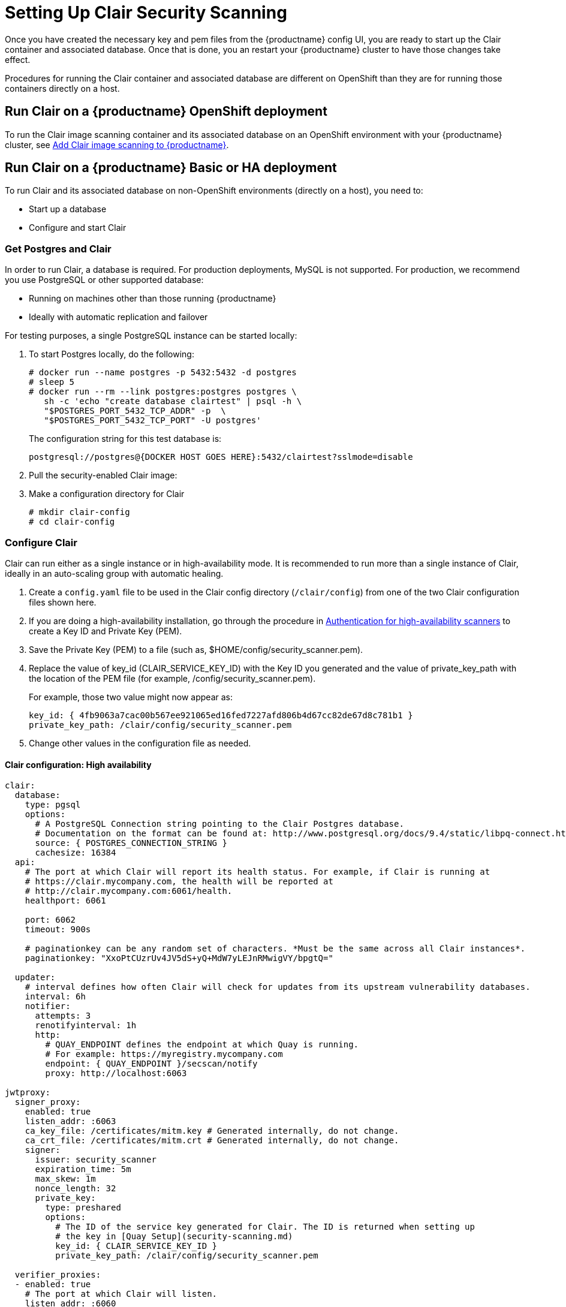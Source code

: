[[clair-initial-setup]]
= Setting Up Clair Security Scanning

Once you have created the necessary key and pem files from the {productname}
config UI, you are ready to start up the Clair container and associated
database. Once that is done, you an restart your {productname} cluster
to have those changes take effect.

Procedures for running the Clair container and associated database
are different on OpenShift than they are for running those containers
directly on a host.

== Run Clair on a {productname} OpenShift deployment
To run the Clair image scanning container and its associated database on an OpenShift environment with your
{productname} cluster, see 
link:https://access.redhat.com/documentation/en-us/red_hat_quay/3/html-single/deploy_red_hat_quay_on_openshift/index#add_clair_scanner[Add Clair image scanning to {productname}].


== Run Clair on a {productname} Basic or HA deployment
To run Clair and its associated database on non-OpenShift environments (directly on a host), you need to:

* Start up a database
* Configure and start Clair

[[clair-postgres-database]]
=== Get Postgres and Clair
In order to run Clair, a database is required. For production
deployments, MySQL is not supported. For production, we recommend you use PostgreSQL or
other supported database:

* Running on machines other than those running {productname}
* Ideally with automatic replication and failover

For testing purposes, a single PostgreSQL instance can be started locally:

. To start Postgres locally, do the following:
+
```
# docker run --name postgres -p 5432:5432 -d postgres
# sleep 5
# docker run --rm --link postgres:postgres postgres \
   sh -c 'echo "create database clairtest" | psql -h \
   "$POSTGRES_PORT_5432_TCP_ADDR" -p  \
   "$POSTGRES_PORT_5432_TCP_PORT" -U postgres'
```
+
The configuration string for this test database is:
+
```
postgresql://postgres@{DOCKER HOST GOES HERE}:5432/clairtest?sslmode=disable
```

. Pull the security-enabled Clair image:

ifdef::upstream[]
You will need to build your own Clair container and pull it during this step.
Instructions for building the Clair container are not yet available.
endif::upstream[]

ifdef::downstream[]
+
[subs="verbatim,attributes"]
```
docker pull {productrepo}/clair-jwt:{productminv}
```
endif::downstream[]

. Make a configuration directory for Clair
+
```
# mkdir clair-config
# cd clair-config
```

[[configure-clair]]
=== Configure Clair

Clair can run either as a single instance or in high-availability mode.
It is recommended to run more than a single instance of Clair, ideally
in an auto-scaling group with automatic healing.

. Create a `config.yaml` file to be used in the Clair config directory (`/clair/config`) from one of the two Clair configuration files shown here.
. If you are doing a high-availability installation, go through the procedure in
link:https://access.redhat.com/documentation/en-us/red_hat_quay/3/html-single/manage_red_hat_quay/#authentication-for-high-availability-scanners[Authentication for high-availability scanners] to create a Key ID and Private Key (PEM).
. Save the Private Key (PEM) to a file (such as, $HOME/config/security_scanner.pem).
. Replace the value of key_id (CLAIR_SERVICE_KEY_ID) with the Key ID you generated and
the value of private_key_path with the location of the PEM file (for example, /config/security_scanner.pem).
+
For example, those two value might now appear as:
+
```
key_id: { 4fb9063a7cac00b567ee921065ed16fed7227afd806b4d67cc82de67d8c781b1 }
private_key_path: /clair/config/security_scanner.pem

```
. Change other values in the configuration file as needed.

[[clair-configuration-high-availability]]
==== Clair configuration: High availability

```
clair:
  database:
    type: pgsql
    options:
      # A PostgreSQL Connection string pointing to the Clair Postgres database.
      # Documentation on the format can be found at: http://www.postgresql.org/docs/9.4/static/libpq-connect.html
      source: { POSTGRES_CONNECTION_STRING }
      cachesize: 16384
  api:
    # The port at which Clair will report its health status. For example, if Clair is running at
    # https://clair.mycompany.com, the health will be reported at
    # http://clair.mycompany.com:6061/health.
    healthport: 6061

    port: 6062
    timeout: 900s

    # paginationkey can be any random set of characters. *Must be the same across all Clair instances*.
    paginationkey: "XxoPtCUzrUv4JV5dS+yQ+MdW7yLEJnRMwigVY/bpgtQ="

  updater:
    # interval defines how often Clair will check for updates from its upstream vulnerability databases.
    interval: 6h
    notifier:
      attempts: 3
      renotifyinterval: 1h
      http:
        # QUAY_ENDPOINT defines the endpoint at which Quay is running.
        # For example: https://myregistry.mycompany.com
        endpoint: { QUAY_ENDPOINT }/secscan/notify
        proxy: http://localhost:6063

jwtproxy:
  signer_proxy:
    enabled: true
    listen_addr: :6063
    ca_key_file: /certificates/mitm.key # Generated internally, do not change.
    ca_crt_file: /certificates/mitm.crt # Generated internally, do not change.
    signer:
      issuer: security_scanner
      expiration_time: 5m
      max_skew: 1m
      nonce_length: 32
      private_key:
        type: preshared
        options:
          # The ID of the service key generated for Clair. The ID is returned when setting up
          # the key in [Quay Setup](security-scanning.md)
          key_id: { CLAIR_SERVICE_KEY_ID }
          private_key_path: /clair/config/security_scanner.pem

  verifier_proxies:
  - enabled: true
    # The port at which Clair will listen.
    listen_addr: :6060

    # If Clair is to be served via TLS, uncomment these lines. See the "Running Clair under TLS"
    # section below for more information.
    # key_file: /clair/config/clair.key
    # crt_file: /clair/config/clair.crt

    verifier:
      # CLAIR_ENDPOINT is the endpoint at which this Clair will be accessible. Note that the port
      # specified here must match the listen_addr port a few lines above this.
      # Example: https://myclair.mycompany.com:6060
      audience: { CLAIR_ENDPOINT }

      upstream: http://localhost:6062
      key_server:
        type: keyregistry
        options:
          # QUAY_ENDPOINT defines the endpoint at which Quay is running.
          # Example: https://myregistry.mycompany.com
          registry: { QUAY_ENDPOINT }/keys/
```

[[clair-configuration-single-instance]]
==== Clair configuration: Single instance

```
clair:
  database:
    type: pgsql
    options:
      # A PostgreSQL Connection string pointing to the Clair Postgres database.
      # Documentation on the format can be found at: http://www.postgresql.org/docs/9.4/static/libpq-connect.html
      source: { POSTGRES_CONNECTION_STRING }
      cachesize: 16384
  api:
    # The port at which Clair will report its health status. For example, if Clair is running at
    # https://clair.mycompany.com, the health will be reported at
    # http://clair.mycompany.com:6061/health.
    healthport: 6061

    port: 6062
    timeout: 900s

    # paginationkey can be any random set of characters. *Must be the same across all Clair instances*.
    paginationkey:

  updater:
    # interval defines how often Clair will check for updates from its upstream vulnerability databases.
    interval: 6h
    notifier:
      attempts: 3
      renotifyinterval: 1h
      http:
        # QUAY_ENDPOINT defines the endpoint at which Quay is running.
        # For example: https://myregistry.mycompany.com
        endpoint: { QUAY_ENDPOINT }/secscan/notify
        proxy: http://localhost:6063

jwtproxy:
  signer_proxy:
    enabled: true
    listen_addr: :6063
    ca_key_file: /certificates/mitm.key # Generated internally, do not change.
    ca_crt_file: /certificates/mitm.crt # Generated internally, do not change.
    signer:
      issuer: security_scanner
      expiration_time: 5m
      max_skew: 1m
      nonce_length: 32
      private_key:
        type: autogenerated
        options:
          rotate_every: 12h
          key_folder: /clair/config/
          key_server:
            type: keyregistry
            options:
              # QUAY_ENDPOINT defines the endpoint at which Quay is running.
              # For example: https://myregistry.mycompany.com
              registry: { QUAY_ENDPOINT }/keys/


  verifier_proxies:
  - enabled: true
    # The port at which Clair will listen.
    listen_addr: :6060

    # If Clair is to be served via TLS, uncomment these lines. See the "Running Clair under TLS"
    # section below for more information.
    # key_file: /clair/config/clair.key
    # crt_file: /clair/config/clair.crt

    verifier:
      # CLAIR_ENDPOINT is the endpoint at which this Clair will be accessible. Note that the port
      # specified here must match the listen_addr port a few lines above this.
      # Example: https://myclair.mycompany.com:6060
      audience: { CLAIR_ENDPOINT }

      upstream: http://localhost:6062
      key_server:
        type: keyregistry
        options:
          # QUAY_ENDPOINT defines the endpoint at which Quay is running.
          # Example: https://myregistry.mycompany.com
          registry: { QUAY_ENDPOINT }/keys/
```

[[configuring-clair-for-tls]]
=== Configuring Clair for TLS

To configure Clair to run with TLS, a few additional steps are required.

[[configuring-clair-for-tls-public]]
==== Using certificates from a public CA
For certificates that come from a public certificate authority, follow these steps:

. Generate a TLS certificate and key pair for the DNS name at which
Clair will be accessed
. Place these files as `clair.crt` and `clair.key` in your Clair
configuration directory
. Uncomment the `key_file` and `crt_file` lines under
`verifier_proxies` in your Clair `config.yaml`

If your certificates use a public CA, you are now ready to run Clair. If
you are using your own certificate authority, configure Clair to trust
it below.

[[configuring-trust-of-self-signed-ssl]]
==== Configuring trust of self-signed SSL

Similar to the process for setting up Docker to
link:https://access.redhat.com/documentation/en-us/red_hat_quay/3/html-single/manage_red_hat_quay/#configuring-docker-to-trust-a-certificate-authority[trust
your self-signed certificates], Clair must also be configured to trust
your certificates. Using the same CA certificate bundle used to
configure Docker, complete the following steps:

. Rename the same CA certificate bundle used to set up Quay Registry
to `ca.crt`
. Make sure the `ca.crt` file is mounted inside the Clair container
under `/etc/pki/ca-trust/source/anchors/` as in the example below:
+
[NOTE]
====
Add `--loglevel=debug` to the `docker run` command line for
the clair container to enable debug level logging.
====
ifdef::upstream[]
You will need to build your own Clair container and run it during this step.
Instructions for building the Clair container are not yet available.
endif::upstream[]

ifdef::downstream[]
+
[subs="verbatim,attributes"]
```
# docker run --restart=always -p 6060:6060 -p 6061:6061 \
   -v /path/to/clair/config/directory:/clair/config \
   -v /path/to/quay/cert/ca.crt:/etc/pki/ca-trust/source/anchors/ca.crt  \
   {productrepo}/clair-jwt:{productminv}
```
endif::downstream[]

Now Clair will be able to trust the source of your TLS certificates and
use them to secure communication between Clair and Quay.

[[clair-sources]]
=== Using Clair data sources
Before scanning container images, Clair tries to figure out the
operating system on which the container was built. It does this by looking for specific filenames inside that image (see Table 1).
Once Clair knows the operating system, it uses specific
security databases to check for vulnerabilities (see Table 2).

.Container files that identify its operating system
[cols="2a,2a",options="header"]
|===
|Operating system |Files identifying OS type
|Redhat/CentOS/Oracle
|etc/oracle-release

etc/centos-release

etc/redhat-release

etc/system-release
| Alpine
| etc/alpine-release

|Debian/Ubuntu:
|etc/os-release

usr/lib/os-release

etc/apt/sources.list
|Ubuntu
|etc/lsb-release
|===

The data sources that Clair uses to scan containers are shown in Table 2.

[NOTE]
====
You must be sure that Clair has access to all listed data sources by whitelisting access
to each data source's location. You might need to add a wild-card character (*) at the
end of some URLS that may not be fully complete because they are dynamically built by code.
====
.Clair data sources and data collected
[cols="2a,2a,2a,2a,2a",options="header"]
|===
|Data source |Data collected |Whitelist links |Format |License
|link:https://security-tracker.debian.org/tracker[Debian Security Bug Tracker]
|Debian 6, 7, 8, unstable namespaces
|https://security-tracker.debian.org/tracker/data/json

https://security-tracker.debian.org/tracker
|link:https://en.wikipedia.org/wiki/Dpkg[dpkg]
|link:https://www.debian.org/license[Debian]

|link:https://launchpad.net/ubuntu-cve-tracker[Ubuntu CVE Tracker]
|Ubuntu 12.04, 12.10, 13.04, 14.04, 14.10, 15.04, 15.10, 16.04 namespaces
|https://git.launchpad.net/ubuntu-cve-tracker

http://people.ubuntu.com/~ubuntu-security/cve/%s
|link:https://en.wikipedia.org/wiki/Dpkg[dpkg]
|link:https://www.gnu.org/licenses/old-licenses/gpl-2.0.en.html[GPLv2]

|link:https://www.redhat.com/security/data/metrics[Red Hat Security Data]
|CentOS 5, 6, 7 namespace
|https://www.redhat.com/security/data/oval/
|link:http://www.rpm.org/[rpm]
|link:http://www.icasi.org/cvrf-licensing/[CVRF]

|link:https://linux.oracle.com/security/[Oracle Linux Security Data]
|Oracle Linux 5, 6, 7 namespaces
|https://linux.oracle.com/oval/
|link:http://www.rpm.org/[rpm]
|link:http://www.icasi.org/cvrf-licensing/[CVRF]

|link:http://git.alpinelinux.org/cgit/alpine-secdb/[Alpine SecDB]
|Alpine 3.3, 3.4, 3.5 namespaces
|https://github.com/alpinelinux/alpine-secdb

https://cve.mitre.org/cgi-bin/cvename.cgi?name=
|link:http://git.alpinelinux.org/cgit/apk-tools/[apk]
|link:https://gist.github.com/jzelinskie/6da1e2da728424d88518be2adbd76979[MIT]

|link:https://nvd.nist.gov/[NIST NVD]
|Generic vulnerability metadata
|https://nvd.nist.gov/feeds/xml/cve/2.0/nvdcve-2.0-%s.xml.gz

https://nvd.nist.gov/feeds/xml/cve/2.0/nvdcve-2.0-%s.meta
|N/A
|link:https://nvd.nist.gov/faq[Public domain]
|===


[[run-clair]]
=== Run Clair

Execute the following command to run Clair:

[subs="verbatim,attributes"]
ifdef::upstream[]
You will need to build your own Clair container and run it during this step.
Instructions for building the Clair container are not yet available.
endif::upstream[]

ifdef::downstream[]
```
# docker run --restart=always -p 6060:6060 -p 6061:6061 \
    -v /path/to/clair/config/directory:/clair/config \
    {productrepo}/clair-jwt:{productminv}
```
endif::downstream[]

Output similar to the following will be seen on success:

```
2016-05-04 20:01:05,658 CRIT Supervisor running as root (no user in config file)
2016-05-04 20:01:05,662 INFO supervisord started with pid 1
2016-05-04 20:01:06,664 INFO spawned: 'jwtproxy' with pid 8
2016-05-04 20:01:06,666 INFO spawned: 'clair' with pid 9
2016-05-04 20:01:06,669 INFO spawned: 'generate_mitm_ca' with pid 10
time="2016-05-04T20:01:06Z" level=info msg="No claims verifiers specified, upstream should be configured to verify authorization"
time="2016-05-04T20:01:06Z" level=info msg="Starting reverse proxy (Listening on ':6060')"
2016-05-04 20:01:06.715037 I | pgsql: running database migrations
time="2016-05-04T20:01:06Z" level=error msg="Failed to create forward proxy: open /certificates/mitm.crt: no such file or directory"
goose: no migrations to run. current version: 20151222113213
2016-05-04 20:01:06.730291 I | pgsql: database migration ran successfully
2016-05-04 20:01:06.730657 I | notifier: notifier service is disabled
2016-05-04 20:01:06.731110 I | api: starting main API on port 6062.
2016-05-04 20:01:06.736558 I | api: starting health API on port 6061.
2016-05-04 20:01:06.736649 I | updater: updater service is disabled.
2016-05-04 20:01:06,740 INFO exited: jwtproxy (exit status 0; not expected)
2016-05-04 20:01:08,004 INFO spawned: 'jwtproxy' with pid 1278
2016-05-04 20:01:08,004 INFO success: clair entered RUNNING state, process has stayed up for > than 1 seconds (startsecs)
2016-05-04 20:01:08,004 INFO success: generate_mitm_ca entered RUNNING state, process has stayed up for > than 1 seconds (startsecs)
time="2016-05-04T20:01:08Z" level=info msg="No claims verifiers specified, upstream should be configured to verify authorization"
time="2016-05-04T20:01:08Z" level=info msg="Starting reverse proxy (Listening on ':6060')"
time="2016-05-04T20:01:08Z" level=info msg="Starting forward proxy (Listening on ':6063')"
2016-05-04 20:01:08,541 INFO exited: generate_mitm_ca (exit status 0; expected)
2016-05-04 20:01:09,543 INFO success: jwtproxy entered RUNNING state, process has stayed up for > than 1 seconds (startsecs)
```

To verify Clair is running, execute the following command:

```
curl -X GET -I http://path/to/clair/here:6061/health
```

If a `200 OK` code is returned, Clair is running:

```
HTTP/1.1 200 OK
Server: clair
Date: Wed, 04 May 2016 20:02:16 GMT
Content-Length: 0
Content-Type: text/plain; charset=utf-8
```

Once Clair and its associated database are running, you man need to restart your quay application for the changes to take effect.
